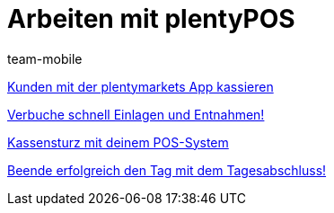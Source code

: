 = Arbeiten mit plentyPOS
:index: false
:id: Z6FFMM6
:author: team-mobile

xref:videos:kassieren.adoc#[Kunden mit der plentymarkets App kassieren]

<<videos/pos/arbeiten-mit-pos/einlagen-entnahmen#, Verbuche schnell Einlagen und Entnahmen!>>

xref:videos:kassensturz.adoc#[Kassensturz mit deinem POS-System]

<<videos/pos/arbeiten-mit-pos/tagesabschluss#, Beende erfolgreich den Tag mit dem Tagesabschluss!>>

